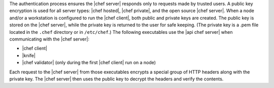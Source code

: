 .. The contents of this file are included in multiple topics.
.. This file should not be changed in a way that hinders its ability to appear in multiple documentation sets.

The authentication process ensures the |chef server| responds only to requests made by trusted users. A public key encryption is used for all server types: |chef hosted|, |chef private|, and the open source |chef server|. When a node and/or a workstation is configured to run the |chef client|, both public and private keys are created. The public key is stored on the |chef server|, while the private key is returned to the user for safe keeping. (The private key is a .pem file located in the ``.chef`` directory or in ``/etc/chef``.) The following executables use the |api chef server| when communicating with the |chef server|:

* |chef client|
* |knife|
* |chef validator| (only during the first |chef client| run on a node)

Each request to the |chef server| from those executables encrypts a special group of HTTP headers along with the private key. The |chef server| then uses the public key to decrypt the headers and verify the contents.
